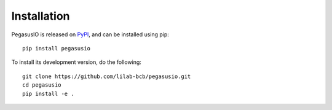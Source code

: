 Installation
==============

PegasusIO is released on PyPI_, and can be installed using pip::

   pip install pegasusio

To install its development version, do the following::

    git clone https://github.com/lilab-bcb/pegasusio.git
    cd pegasusio
    pip install -e .


.. _PyPI: https://pypi.org
